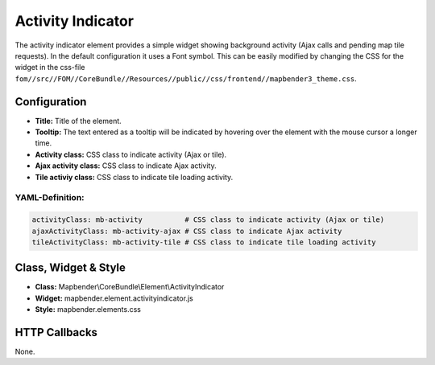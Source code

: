 .. _activity_indicator:

Activity Indicator
******************

The activity indicator element provides a simple widget showing background activity (Ajax calls and pending map tile requests).
In the default configuration it uses a Font symbol. This can be easily modified by changing the CSS for the 
widget in the css-file ``fom//src//FOM//CoreBundle//Resources//public//css/frontend//mapbender3_theme.css``.

.. image:: ../../../figures/activity_indicator.png
     :scale: 100

Configuration
=============

.. image:: ../../../figures/activity_indicator_configuration.png
     :scale: 80

* **Title:** Title of the element.
* **Tooltip:** The text entered as a tooltip will be indicated by hovering over the element with the mouse cursor a longer time.
* **Activity class:** CSS class to indicate activity (Ajax or tile).
* **Ajax activity class:** CSS class to indicate Ajax activity.
* **Tile activiy class:** CSS class to indicate tile loading activity.


YAML-Definition:
----------------

.. code-block:: yaml

    activityClass: mb-activity          # CSS class to indicate activity (Ajax or tile)
    ajaxActivityClass: mb-activity-ajax # CSS class to indicate Ajax activity
    tileActivityClass: mb-activity-tile # CSS class to indicate tile loading activity

Class, Widget & Style
============================

* **Class:** Mapbender\\CoreBundle\\Element\\ActivityIndicator
* **Widget:** mapbender.element.activityindicator.js
* **Style:** mapbender.elements.css

HTTP Callbacks
==============

None.
